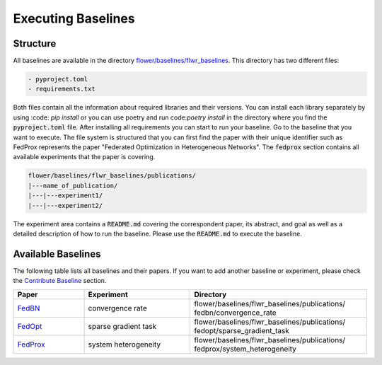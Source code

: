 Executing Baselines
===================

Structure
---------

All baselines are available in the directory `flower/baselines/flwr_baselines <https://github.com/adap/flower/blob/main/baselines>`_. This directory has two different files:

.. code-block:: shell

    - pyproject.toml
    - requirements.txt

Both files contain all the information about required libraries and their versions. 
You can install each library separately by using :code: `pip install` or you can use poetry and run code:`poetry install` in the directory where you find the :code:`pyproject.toml` file. After installing all requirements you can start to run your baseline.
Go to the baseline that you want to execute. The file system is structured that you can first find the paper with their unique identifier such as FedProx represents the paper "Federated Optimization in Heterogeneous Networks". The :code:`fedprox` section contains all available experiments that the paper is covering.   

.. code-block:: shell   

    flower/baselines/flwr_baselines/publications/
    |---name_of_publication/
    |---|---experiment1/
    |---|---experiment2/

The experiment area contains a :code:`README.md` covering the correspondent paper, its abstract, and goal as well as a detailed description of how to run the baseline.
Please use the :code:`README.md` to execute the baseline.  

Available Baselines
-------------------

The following table lists all baselines and their papers. If you want to add another baseline or experiment, please check the `Contribute Baseline <https://flower.dev/docs/contribute-baseline.html>`_ section. 

.. list-table::
    :widths: 20 30 50
    :header-rows: 1

    * - Paper
      - Experiment
      - Directory 
    * - `FedBN <https://arxiv.org/pdf/2102.07623.pdf>`_
      - convergence rate
      - flower/baselines/flwr_baselines/publications/ fedbn/convergence_rate
    * - `FedOpt <https://arxiv.org/pdf/2003.00295.pdf>`_
      - sparse gradient task
      - flower/baselines/flwr_baselines/publications/ fedopt/sparse_gradient_task
    * - `FedProx <https://arxiv.org/pdf/1812.06127.pdf>`_
      - system heterogeneity
      - flower/baselines/flwr_baselines/publications/ fedprox/system_heterogeneity
